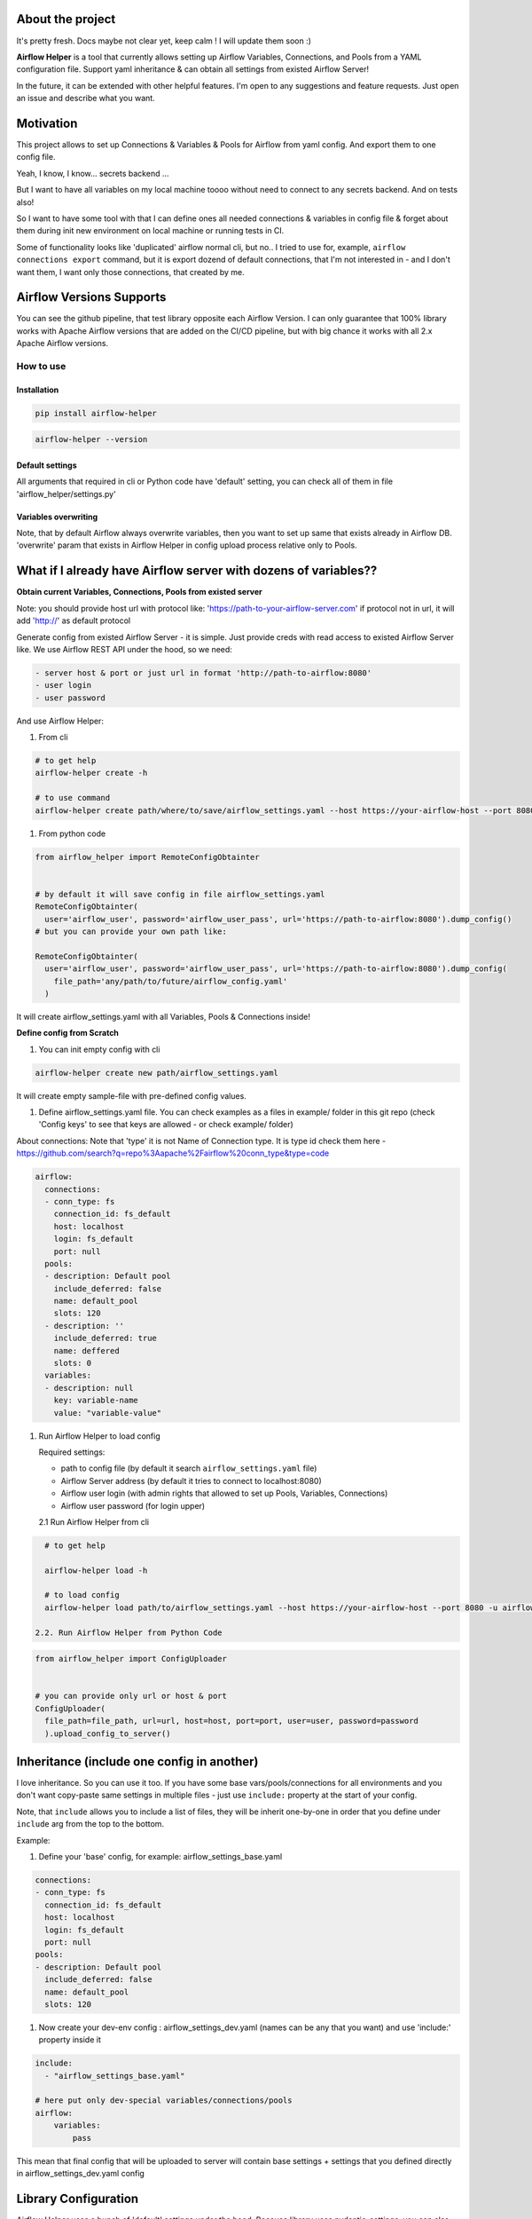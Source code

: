 .. role:: raw-html-m2r(raw)
   :format: html


About the project
^^^^^^^^^^^^^^^^^

It's pretty fresh. Docs maybe not clear yet, keep calm ! I will update them soon :) 

.. image:: img/airflow_helper_middle_logo.png
    :width: 150
    :alt: Alternative text
    

**Airflow Helper** is a tool that currently allows setting up Airflow Variables, Connections, and Pools from a YAML configuration file. Support yaml inheritance & can obtain all settings from existed Airflow Server!

In the future, it can be extended with other helpful features. I'm open to any suggestions and feature requests. Just open an issue and describe what you want.

Motivation
^^^^^^^^^^

This project allows to set up Connections & Variables & Pools for Airflow from yaml config. And export them to one config file.

Yeah, I know, I know... secrets backend ...

But I want to have all variables on my local machine toooo without need to connect to any secrets backend. And on tests also!

So I want to have some tool with that I can define ones all needed connections & variables in config file & forget about them during init new environment on local machine or running tests in CI.

Some of functionality looks like 'duplicated' airflow normal cli, but no.. 
I tried to use for, example, ``airflow connections export`` command, but it is export dozend of default connections, that I'm not interested in - and I don't want them, I want only those connections, that created by me.

Airflow Versions Supports
^^^^^^^^^^^^^^^^^^^^^^^^^

You can see the github pipeline, that test library opposite each Airflow Version.
I can only guarantee that 100% library works with Apache Airflow versions that are added on the CI/CD pipeline, but with big chance it works with all 2.x Apache Airflow versions.

How to use
----------

Installation
~~~~~~~~~~~~

.. code-block:: console


       pip install airflow-helper

.. code-block:: console


     airflow-helper --version

Default settings
~~~~~~~~~~~~~~~~

All arguments that required in cli or Python code have 'default' setting, you can check all of them in file 'airflow_helper/settings.py'

Variables overwriting
~~~~~~~~~~~~~~~~~~~~~

Note, that by default Airflow always overwrite variables, then you want to set up same that exists already in Airflow DB. 'overwrite' param that exists in Airflow Helper in config upload process relative only to Pools.

What if I already have Airflow server with dozens of variables??
^^^^^^^^^^^^^^^^^^^^^^^^^^^^^^^^^^^^^^^^^^^^^^^^^^^^^^^^^^^^^^^^

**Obtain current Variables, Connections, Pools from existed server**

Note: you should provide host url with protocol like: 'https://path-to-your-airflow-server.com' if protocol not in url, it will add 'http://' as default protocol

Generate config from existed Airflow Server - it is simple. Just provide creds with read access to existed Airflow Server like. We use Airflow REST API under the hood, so we need: 

.. code-block::

   - server host & port or just url in format 'http://path-to-airflow:8080'
   - user login
   - user password


And use Airflow Helper:


#. From cli

.. code-block:: command


     # to get help
     airflow-helper create -h

     # to use command
     airflow-helper create path/where/to/save/airflow_settings.yaml --host https://your-airflow-host --port 8080 -u airflow-user -p airflow-password


#. From python code

.. code-block:: python


   from airflow_helper import RemoteConfigObtainter


   # by default it will save config in file airflow_settings.yaml
   RemoteConfigObtainter(
     user='airflow_user', password='airflow_user_pass', url='https://path-to-airflow:8080').dump_config()
   # but you can provide your own path like:

   RemoteConfigObtainter(
     user='airflow_user', password='airflow_user_pass', url='https://path-to-airflow:8080').dump_config(
       file_path='any/path/to/future/airflow_config.yaml'
     )

It will create airflow_settings.yaml with all Variables, Pools & Connections inside!

**Define config from Scratch**


#. You can init empty config with cli

.. code-block:: console


     airflow-helper create new path/airflow_settings.yaml

It will create empty sample-file with pre-defined config values.


#. Define airflow_settings.yaml file. You can check examples as a files in example/ folder in this git repo
   (check 'Config keys' to see that keys are allowed - or check example/ folder)

About connections:
Note that 'type' it is not Name of Connection type. It is type id check them here - https://github.com/search?q=repo%3Aapache%2Fairflow%20conn_type&type=code 

.. code-block:: yaml


       airflow:
         connections:
         - conn_type: fs
           connection_id: fs_default
           host: localhost
           login: fs_default
           port: null
         pools:
         - description: Default pool
           include_deferred: false
           name: default_pool
           slots: 120
         - description: ''
           include_deferred: true
           name: deffered
           slots: 0
         variables:
         - description: null
           key: variable-name
           value: "variable-value"


#. 
   Run Airflow Helper to load config

   Required settings: 


   * path to config file (by default it search ``airflow_settings.yaml`` file)
   * Airflow Server address (by default it tries to connect to localhost:8080)
   * Airflow user login (with admin rights that allowed to set up Pools, Variables, Connections)
   * Airflow user password (for login upper)

   2.1 Run Airflow Helper from cli

.. code-block:: console


     # to get help

     airflow-helper load -h

     # to load config 
     airflow-helper load path/to/airflow_settings.yaml --host https://your-airflow-host --port 8080 -u airflow-user -p airflow-password

   2.2. Run Airflow Helper from Python Code

.. code-block:: python



     from airflow_helper import ConfigUploader


     # you can provide only url or host & port
     ConfigUploader(
       file_path=file_path, url=url, host=host, port=port, user=user, password=password
       ).upload_config_to_server()

Inheritance (include one config in another)
^^^^^^^^^^^^^^^^^^^^^^^^^^^^^^^^^^^^^^^^^^^

I love inheritance. So you can use it too. If you have some base vars/pools/connections for all environments and you don't want copy-paste same settings in multiple files - just use ``include:`` property at the start of your config. 

Note, that ``include`` allows you to include a list of files, they will be inherit one-by-one in order that you define under ``include`` arg from the top to the bottom.

Example:


#. Define your 'base' config, for example: airflow_settings_base.yaml

.. code-block:: yaml


     connections:
     - conn_type: fs
       connection_id: fs_default
       host: localhost
       login: fs_default
       port: null
     pools:
     - description: Default pool
       include_deferred: false
       name: default_pool
       slots: 120


#. Now create your dev-env config : airflow_settings_dev.yaml (names can be any that you want) and use 'include:' property inside it

.. code-block:: yaml


   include: 
     - "airflow_settings_base.yaml"

   # here put only dev-special variables/connections/pools
   airflow:
       variables:
           pass

This mean that final config that will be uploaded to server will contain base settings + settings that you defined directly in airflow_settings_dev.yaml config

Library Configuration
^^^^^^^^^^^^^^^^^^^^^

Airflow Helper uses a bunch of 'default' settings under the hood. Because library uses pydantic-settings, you can also overwrite those configurations settings with environment variables or with monkey patch python code. 

To get full list of possible default settings - check file airflow_helper/settings.py.

If you never heard about pydantic-settings - check https://docs.pydantic.dev/latest/concepts/pydantic_settings/.

Example, to overwrite default airflow host you should provide environment variable with prefix ``AIRFLOW_HELPER_`` and name ``HOST``\ , so variable name should looks like ``AIRFLOW_HELPER_HOST``

TODO
^^^^


#. Documentation website
#. Getting Variables, Pools, Connections directly from Airflow DB (currently available only with Airflow REST API)
#. Load configs from S3 and other cloud object storages
#. Load configs from git
#. Create overwrite mode for settings upload

Inspiration
^^^^^^^^^^^

By Astronomer airflow_settings.yaml https://forum.astronomer.io/t/what-is-the-new-airflow-settings-yaml-file-for/149/21 (that looks like deprecated now)

And airflow-vars https://github.com/omerzamir/airflow-vars (but I want pure python tool)
